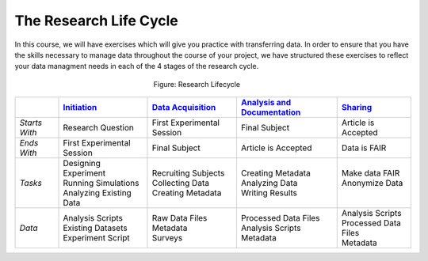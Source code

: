 The Research Life Cycle
******************

In this course, we will have exercises which will give you practice with transferring data. 
In order to ensure that you have the skills necessary to manage data throughout the course of your project, we have structured these exercises to reflect your 
data managment needs in each of the 4 stages of the research cycle.

.. figure:: research-cycle.png
    :figwidth: 30%
    :align: center

    Figure: Research Lifecycle




.. _Initiation: 6_initation/index.html
.. _Data Acquisition: 7_acquisition/index.html
.. _Analysis and Documentation: 8_analysis/index.html
.. _Sharing: 9_sharing/index.html
.. table::
   :widths: auto

   +-------------------+-----------------------------+-----------------------------+-------------------------------+-----------------------------+
   |                   | `Initiation`_               | `Data Acquisition`_         | `Analysis and Documentation`_ | `Sharing`_                  |
   +===================+=============================+=============================+===============================+=============================+
   | *Starts With*     | Research Question           | First Experimental Session  | Final Subject                 | Article is Accepted         |
   +-------------------+-----------------------------+-----------------------------+-------------------------------+-----------------------------+
   | *Ends With*       | First Experimental Session  | Final Subject               | Article is Accepted           | Data is FAIR                |
   +-------------------+-----------------------------+-----------------------------+-------------------------------+-----------------------------+
   | *Tasks*           | | Designing Experiment      | | Recruiting Subjects       | | Creating Metadata           | | Make data FAIR            |
   |                   | | Running Simulations       | | Collecting Data           | | Analyzing Data              | | Anonymize Data            |
   |                   | | Analyzing Existing Data   | | Creating Metadata         | | Writing Results             | |                           |
   +-------------------+-----------------------------+-----------------------------+-------------------------------+-----------------------------+
   | *Data*            | | Analysis Scripts          | | Raw Data Files            | | Processed Data Files        | | Analysis Scripts          |
   |                   | | Existing Datasets         | | Metadata                  | | Analysis Scripts            | | Processed Data Files      |
   |                   | | Experiment Script         | | Surveys                   | | Metadata                    | | Metadata                  |
   +-------------------+-----------------------------+-----------------------------+-------------------------------+-----------------------------+